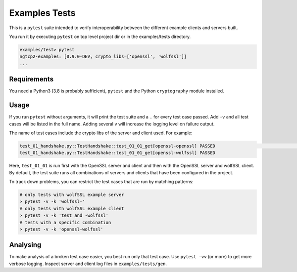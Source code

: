 Examples Tests
==============

This is a ``pytest`` suite intended to verify interoperability between
the different example clients and servers built.

You run it by executing ``pytest`` on top level project dir or in
the examples/tests directory.

.. code-block:: text

    examples/test> pytest
    ngtcp2-examples: [0.9.0-DEV, crypto_libs=['openssl', 'wolfssl']]
    ...

Requirements
------------

You need a Python3 (3.8 is probably sufficient), ``pytest`` and the
Python ``cryptography`` module installed.

Usage
-----

If you run ``pytest`` without arguments, it will print the test suite
and a ``.`` for every test case passed. Add ``-v`` and all test cases
will be listed in the full name. Adding several ``v`` will increase the
logging level on failure output.

The name of test cases include the crypto libs of the server and client
used. For example:

.. code-block:: text

    test_01_handshake.py::TestHandshake::test_01_01_get[openssl-openssl] PASSED                                                                                                  [ 16%]
    test_01_handshake.py::TestHandshake::test_01_01_get[openssl-wolfssl] PASSED

Here, ``test_01_01`` is run first with the OpenSSL server and client and then
with the OpenSSL server and wolfSSL client. By default, the test suite runs
all combinations of servers and clients that have been configured in the project.

To track down problems, you can restrict the test cases that are run by
matching patterns:

.. code-block:: text

    # only tests with wolfSSL example server
    > pytest -v -k 'wolfssl-'
    # only tests with wolfSSL example client
    > pytest -v -k 'test and -wolfssl'
    # tests with a specific combination
    > pytest -v -k 'openssl-wolfssl'


Analysing
---------

To make analysis of a broken test case easier, you best run only that
test case. Use ``pytest -vv`` (or more) to get more verbose logging.
Inspect server and client log files in ``examples/tests/gen``.
